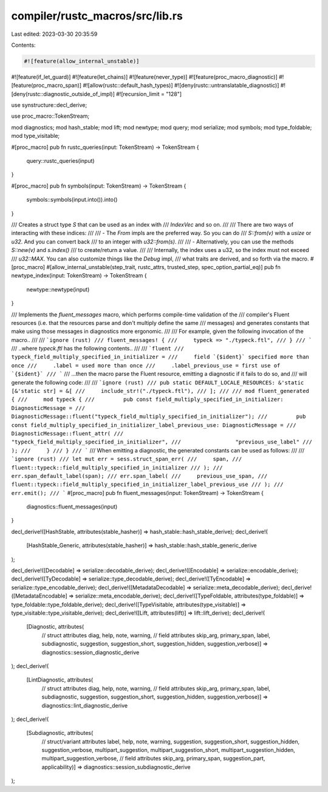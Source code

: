 compiler/rustc_macros/src/lib.rs
================================

Last edited: 2023-03-30 20:35:59

Contents:

.. code-block:: rs

    #![feature(allow_internal_unstable)]
#![feature(if_let_guard)]
#![feature(let_chains)]
#![feature(never_type)]
#![feature(proc_macro_diagnostic)]
#![feature(proc_macro_span)]
#![allow(rustc::default_hash_types)]
#![deny(rustc::untranslatable_diagnostic)]
#![deny(rustc::diagnostic_outside_of_impl)]
#![recursion_limit = "128"]

use synstructure::decl_derive;

use proc_macro::TokenStream;

mod diagnostics;
mod hash_stable;
mod lift;
mod newtype;
mod query;
mod serialize;
mod symbols;
mod type_foldable;
mod type_visitable;

#[proc_macro]
pub fn rustc_queries(input: TokenStream) -> TokenStream {
    query::rustc_queries(input)
}

#[proc_macro]
pub fn symbols(input: TokenStream) -> TokenStream {
    symbols::symbols(input.into()).into()
}

/// Creates a struct type `S` that can be used as an index with
/// `IndexVec` and so on.
///
/// There are two ways of interacting with these indices:
///
/// - The `From` impls are the preferred way. So you can do
///   `S::from(v)` with a `usize` or `u32`. And you can convert back
///   to an integer with `u32::from(s)`.
///
/// - Alternatively, you can use the methods `S::new(v)` and `s.index()`
///   to create/return a value.
///
/// Internally, the index uses a u32, so the index must not exceed
/// `u32::MAX`. You can also customize things like the `Debug` impl,
/// what traits are derived, and so forth via the macro.
#[proc_macro]
#[allow_internal_unstable(step_trait, rustc_attrs, trusted_step, spec_option_partial_eq)]
pub fn newtype_index(input: TokenStream) -> TokenStream {
    newtype::newtype(input)
}

/// Implements the `fluent_messages` macro, which performs compile-time validation of the
/// compiler's Fluent resources (i.e. that the resources parse and don't multiply define the same
/// messages) and generates constants that make using those messages in diagnostics more ergonomic.
///
/// For example, given the following invocation of the macro..
///
/// ```ignore (rust)
/// fluent_messages! {
///     typeck => "./typeck.ftl",
/// }
/// ```
/// ..where `typeck.ftl` has the following contents..
///
/// ```fluent
/// typeck_field_multiply_specified_in_initializer =
///     field `{$ident}` specified more than once
///     .label = used more than once
///     .label_previous_use = first use of `{$ident}`
/// ```
/// ...then the macro parse the Fluent resource, emitting a diagnostic if it fails to do so, and
/// will generate the following code:
///
/// ```ignore (rust)
/// pub static DEFAULT_LOCALE_RESOURCES: &'static [&'static str] = &[
///     include_str!("./typeck.ftl"),
/// ];
///
/// mod fluent_generated {
///     mod typeck {
///         pub const field_multiply_specified_in_initializer: DiagnosticMessage =
///             DiagnosticMessage::fluent("typeck_field_multiply_specified_in_initializer");
///         pub const field_multiply_specified_in_initializer_label_previous_use: DiagnosticMessage =
///             DiagnosticMessage::fluent_attr(
///                 "typeck_field_multiply_specified_in_initializer",
///                 "previous_use_label"
///             );
///     }
/// }
/// ```
/// When emitting a diagnostic, the generated constants can be used as follows:
///
/// ```ignore (rust)
/// let mut err = sess.struct_span_err(
///     span,
///     fluent::typeck::field_multiply_specified_in_initializer
/// );
/// err.span_default_label(span);
/// err.span_label(
///     previous_use_span,
///     fluent::typeck::field_multiply_specified_in_initializer_label_previous_use
/// );
/// err.emit();
/// ```
#[proc_macro]
pub fn fluent_messages(input: TokenStream) -> TokenStream {
    diagnostics::fluent_messages(input)
}

decl_derive!([HashStable, attributes(stable_hasher)] => hash_stable::hash_stable_derive);
decl_derive!(
    [HashStable_Generic, attributes(stable_hasher)] =>
    hash_stable::hash_stable_generic_derive
);

decl_derive!([Decodable] => serialize::decodable_derive);
decl_derive!([Encodable] => serialize::encodable_derive);
decl_derive!([TyDecodable] => serialize::type_decodable_derive);
decl_derive!([TyEncodable] => serialize::type_encodable_derive);
decl_derive!([MetadataDecodable] => serialize::meta_decodable_derive);
decl_derive!([MetadataEncodable] => serialize::meta_encodable_derive);
decl_derive!([TypeFoldable, attributes(type_foldable)] => type_foldable::type_foldable_derive);
decl_derive!([TypeVisitable, attributes(type_visitable)] => type_visitable::type_visitable_derive);
decl_derive!([Lift, attributes(lift)] => lift::lift_derive);
decl_derive!(
    [Diagnostic, attributes(
        // struct attributes
        diag,
        help,
        note,
        warning,
        // field attributes
        skip_arg,
        primary_span,
        label,
        subdiagnostic,
        suggestion,
        suggestion_short,
        suggestion_hidden,
        suggestion_verbose)] => diagnostics::session_diagnostic_derive
);
decl_derive!(
    [LintDiagnostic, attributes(
        // struct attributes
        diag,
        help,
        note,
        warning,
        // field attributes
        skip_arg,
        primary_span,
        label,
        subdiagnostic,
        suggestion,
        suggestion_short,
        suggestion_hidden,
        suggestion_verbose)] => diagnostics::lint_diagnostic_derive
);
decl_derive!(
    [Subdiagnostic, attributes(
        // struct/variant attributes
        label,
        help,
        note,
        warning,
        suggestion,
        suggestion_short,
        suggestion_hidden,
        suggestion_verbose,
        multipart_suggestion,
        multipart_suggestion_short,
        multipart_suggestion_hidden,
        multipart_suggestion_verbose,
        // field attributes
        skip_arg,
        primary_span,
        suggestion_part,
        applicability)] => diagnostics::session_subdiagnostic_derive
);


